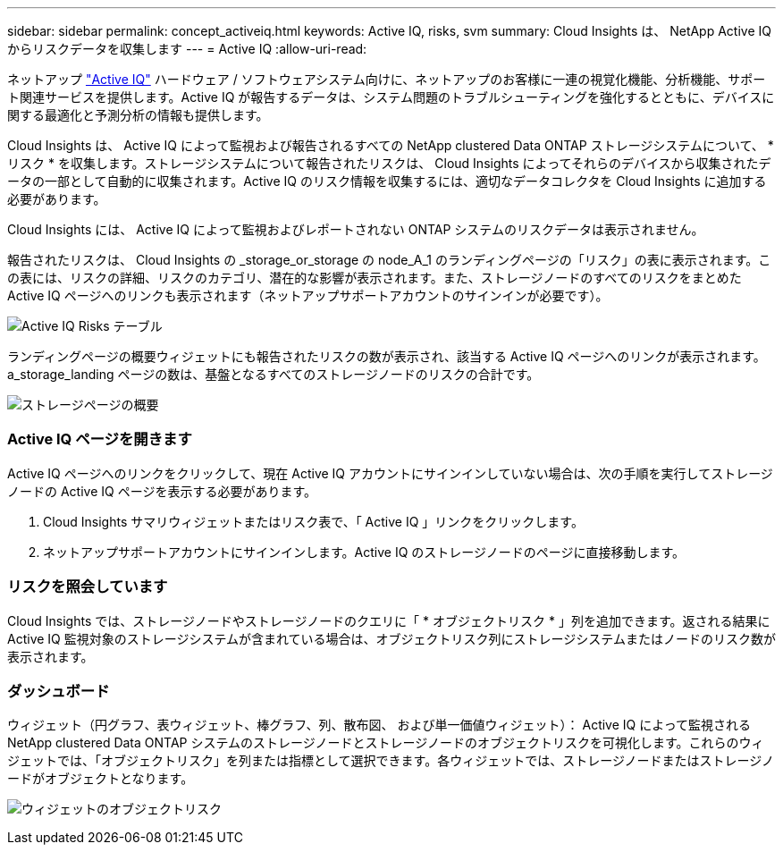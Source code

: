 ---
sidebar: sidebar 
permalink: concept_activeiq.html 
keywords: Active IQ, risks, svm 
summary: Cloud Insights は、 NetApp Active IQ からリスクデータを収集します 
---
= Active IQ
:allow-uri-read: 


[role="lead"]
ネットアップ link:https://www.netapp.com/us/products/data-infrastructure-management/active-iq.aspx["Active IQ"] ハードウェア / ソフトウェアシステム向けに、ネットアップのお客様に一連の視覚化機能、分析機能、サポート関連サービスを提供します。Active IQ が報告するデータは、システム問題のトラブルシューティングを強化するとともに、デバイスに関する最適化と予測分析の情報も提供します。

Cloud Insights は、 Active IQ によって監視および報告されるすべての NetApp clustered Data ONTAP ストレージシステムについて、 * リスク * を収集します。ストレージシステムについて報告されたリスクは、 Cloud Insights によってそれらのデバイスから収集されたデータの一部として自動的に収集されます。Active IQ のリスク情報を収集するには、適切なデータコレクタを Cloud Insights に追加する必要があります。

Cloud Insights には、 Active IQ によって監視およびレポートされない ONTAP システムのリスクデータは表示されません。

報告されたリスクは、 Cloud Insights の _storage_or_storage の node_A_1 のランディングページの「リスク」の表に表示されます。この表には、リスクの詳細、リスクのカテゴリ、潜在的な影響が表示されます。また、ストレージノードのすべてのリスクをまとめた Active IQ ページへのリンクも表示されます（ネットアップサポートアカウントのサインインが必要です）。

image:AIQ_Risks_Table_Example.png["Active IQ Risks テーブル"]

ランディングページの概要ウィジェットにも報告されたリスクの数が表示され、該当する Active IQ ページへのリンクが表示されます。a_storage_landing ページの数は、基盤となるすべてのストレージノードのリスクの合計です。

image:AIQ_Summary_Example.png["ストレージページの概要"]



=== Active IQ ページを開きます

Active IQ ページへのリンクをクリックして、現在 Active IQ アカウントにサインインしていない場合は、次の手順を実行してストレージノードの Active IQ ページを表示する必要があります。

. Cloud Insights サマリウィジェットまたはリスク表で、「 Active IQ 」リンクをクリックします。
. ネットアップサポートアカウントにサインインします。Active IQ のストレージノードのページに直接移動します。




=== リスクを照会しています

Cloud Insights では、ストレージノードやストレージノードのクエリに「 * オブジェクトリスク * 」列を追加できます。返される結果に Active IQ 監視対象のストレージシステムが含まれている場合は、オブジェクトリスク列にストレージシステムまたはノードのリスク数が表示されます。



=== ダッシュボード

ウィジェット（円グラフ、表ウィジェット、棒グラフ、列、散布図、 および単一価値ウィジェット）： Active IQ によって監視される NetApp clustered Data ONTAP システムのストレージノードとストレージノードのオブジェクトリスクを可視化します。これらのウィジェットでは、「オブジェクトリスク」を列または指標として選択できます。各ウィジェットでは、ストレージノードまたはストレージノードがオブジェクトとなります。

image:ObjectRiskWidgets.png["ウィジェットのオブジェクトリスク"]

